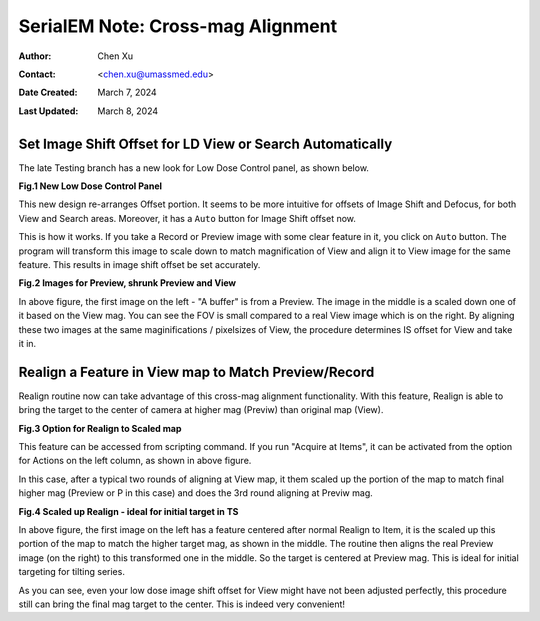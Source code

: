 .. _SerialEM_note_cross-mag_alignment:

SerialEM Note: Cross-mag Alignment
==================================

:Author: Chen Xu
:Contact: <chen.xu@umassmed.edu>
:Date Created: March 7, 2024
:Last Updated: March 8, 2024

.. glossary::

   Abstract
      Cross-mag alignment functions have been recently implemented since
      around beginning of 2024. They allow one to align two images at very
      different magnifications, and it takes into consideration of scale and
      rotation. 

      There are a few scripting commands available related to this
      function. The routine should work for more general purpose when different
      magnifications are involved. Here I give two application examples
      that were built upon this cross-mag alignment functions.  


.. _Set_LD_IS_automatically:

Set Image Shift Offset for LD View or Search Automatically
----------------------------------------------------------

The late Testing branch has a new look for Low Dose Control panel, as shown
below.

**Fig.1 New Low Dose Control Panel**

.. image:: ../images/new-LD-with-auto.png
   :scale: 50 %
..   :height: 544 px
..   :width: 384 px
   :alt: new LD looking
   :align: center

This new design re-arranges Offset portion. It seems to be more intuitive
for offsets of Image Shift and Defocus, for both View and Search areas.
Moreover, it has a ``Auto`` button for Image Shift offset now. 

This is how it works. If you take a Record or Preview image with some clear
feature in it, you click on ``Auto`` button. The program will transform this 
image to scale down to match magnification of View and align it to View
image for the same feature. This results in image shift offset be set
accurately. 

**Fig.2 Images for Preview, shrunk Preview and View**

.. image:: ../images/LD-shift-auto.png
   :scale: 35 %
..   :height: 544 px
..   :width: 384 px
   :alt: new LD looking
   :align: center

In above figure, the first image on the left - "A buffer" is from a Preview.
The image in the middle is a scaled down one of it based on the View mag. You can
see the FOV is small compared to a real View image which is on the right. By
aligning these two images at the same maginifications / pixelsizes of View, the
procedure determines IS offset for View and take it in. 

.. _Realign_a_feature_in_view_to_P:

Realign a Feature in View map to Match Preview/Record
-----------------------------------------------------

Realign routine now can take advantage of this cross-mag alignment functionality.
With this feature, Realign is able to bring the target to the center of
camera at higher mag (Previw) than original map (View). 

**Fig.3 Option for Realign to Scaled map**

.. image:: ../images/realign-to-scale-P-option.png
   :scale: 40 %
..   :height: 544 px
..   :width: 384 px
   :alt: new LD looking
   :align: center

This feature can be accessed from scripting command. If you run "Acquire at
Items", it can be activated from the option for Actions on the left column,
as shown in above figure. 

In this case, after a typical two rounds of aligning at View map, it them
scaled up the portion of the map to match final higher mag (Preview or P in
this case) and does the 3rd round aligning at Previw mag. 

**Fig.4 Scaled up Realign - ideal for initial target in TS**

.. image:: ../images/realign-to-P.png
   :scale: 35 %
..   :height: 544 px
..   :width: 384 px
   :alt: new LD looking
   :align: center

In above figure, the first image on the left has a feature centered after
normal Realign to Item, it is the scaled up this portion of the map to match
the higher target mag, as shown in the middle. The routine then aligns the real
Preview image (on the right) to this transformed one in the middle. So the
target is centered at Preview mag. This is ideal for initial targeting for
tilting series. 

As you can see, even your low dose image shift offset for View might have
not been adjusted perfectly, this procedure still can bring the final mag target to
the center. This is indeed very convenient! 
